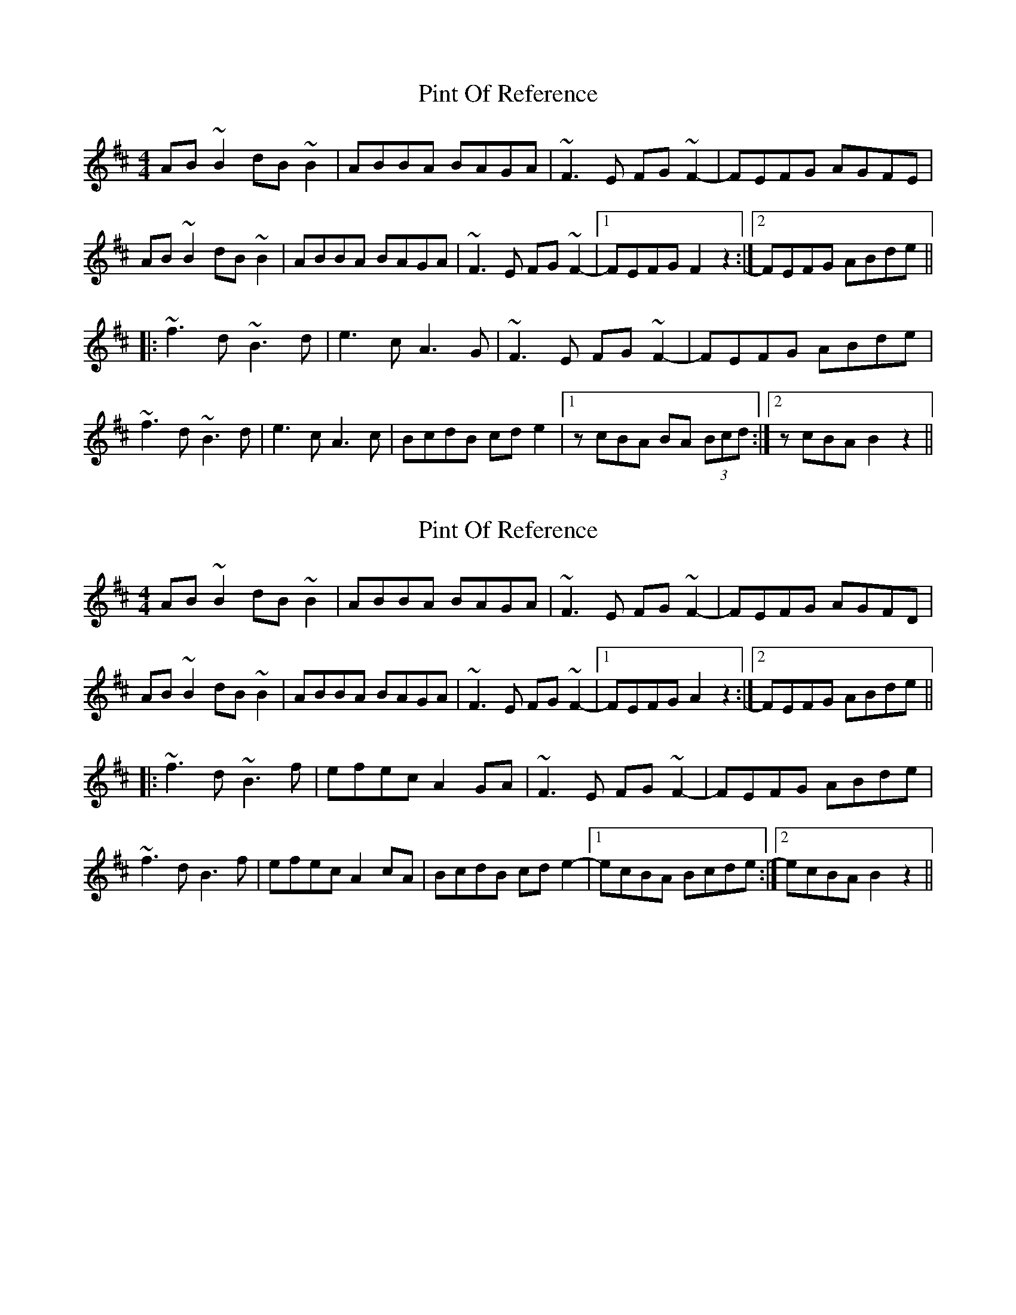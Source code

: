 X: 1
T: Pint Of Reference
Z: Dr. Dow
S: https://thesession.org/tunes/5956#setting5956
R: reel
M: 4/4
L: 1/8
K: Bmin
AB~B2 dB~B2|ABBA BAGA|~F3E FG~F2-|FEFG AGFE|
AB~B2 dB~B2|ABBA BAGA|~F3E FG~F2-|1 FEFG F2z2:|2 FEFG ABde||
|:~f3d ~B3d|e3c A3G|~F3E FG~F2-|FEFG ABde|
~f3d ~B3d|e3c A3c|BcdB cde2|1 zcBA BA (3Bcd:|2 zcBA B2z2||
X: 2
T: Pint Of Reference
Z: Dr. Dow
S: https://thesession.org/tunes/5956#setting17857
R: reel
M: 4/4
L: 1/8
K: Bmin
AB~B2 dB~B2|ABBA BAGA|~F3E FG~F2-|FEFG AGFD|AB~B2 dB~B2|ABBA BAGA|~F3E FG~F2-|1 FEFG A2z2:|2 FEFG ABde|||:~f3d ~B3f|efec A2GA|~F3E FG~F2-|FEFG ABde|~f3d B3f|efec A2cA|BcdB cde2-|1 ecBA Bcde:|2 ecBA B2z2||
